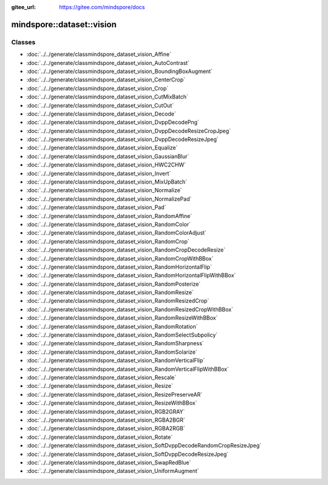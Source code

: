 :gitee_url: https://gitee.com/mindspore/docs


.. _namespace_mindspore__dataset__vision:

mindspore::dataset::vision
====================================



Classes
-------


- :doc:`../../generate/classmindspore_dataset_vision_Affine`
- :doc:`../../generate/classmindspore_dataset_vision_AutoContrast`
- :doc:`../../generate/classmindspore_dataset_vision_BoundingBoxAugment`
- :doc:`../../generate/classmindspore_dataset_vision_CenterCrop`
- :doc:`../../generate/classmindspore_dataset_vision_Crop`
- :doc:`../../generate/classmindspore_dataset_vision_CutMixBatch`
- :doc:`../../generate/classmindspore_dataset_vision_CutOut`
- :doc:`../../generate/classmindspore_dataset_vision_Decode`
- :doc:`../../generate/classmindspore_dataset_vision_DvppDecodePng`
- :doc:`../../generate/classmindspore_dataset_vision_DvppDecodeResizeCropJpeg`
- :doc:`../../generate/classmindspore_dataset_vision_DvppDecodeResizeJpeg`
- :doc:`../../generate/classmindspore_dataset_vision_Equalize`
- :doc:`../../generate/classmindspore_dataset_vision_GaussianBlur`
- :doc:`../../generate/classmindspore_dataset_vision_HWC2CHW`
- :doc:`../../generate/classmindspore_dataset_vision_Invert`
- :doc:`../../generate/classmindspore_dataset_vision_MixUpBatch`
- :doc:`../../generate/classmindspore_dataset_vision_Normalize`
- :doc:`../../generate/classmindspore_dataset_vision_NormalizePad`
- :doc:`../../generate/classmindspore_dataset_vision_Pad`
- :doc:`../../generate/classmindspore_dataset_vision_RandomAffine`
- :doc:`../../generate/classmindspore_dataset_vision_RandomColor`
- :doc:`../../generate/classmindspore_dataset_vision_RandomColorAdjust`
- :doc:`../../generate/classmindspore_dataset_vision_RandomCrop`
- :doc:`../../generate/classmindspore_dataset_vision_RandomCropDecodeResize`
- :doc:`../../generate/classmindspore_dataset_vision_RandomCropWithBBox`
- :doc:`../../generate/classmindspore_dataset_vision_RandomHorizontalFlip`
- :doc:`../../generate/classmindspore_dataset_vision_RandomHorizontalFlipWithBBox`
- :doc:`../../generate/classmindspore_dataset_vision_RandomPosterize`
- :doc:`../../generate/classmindspore_dataset_vision_RandomResize`
- :doc:`../../generate/classmindspore_dataset_vision_RandomResizedCrop`
- :doc:`../../generate/classmindspore_dataset_vision_RandomResizedCropWithBBox`
- :doc:`../../generate/classmindspore_dataset_vision_RandomResizeWithBBox`
- :doc:`../../generate/classmindspore_dataset_vision_RandomRotation`
- :doc:`../../generate/classmindspore_dataset_vision_RandomSelectSubpolicy`
- :doc:`../../generate/classmindspore_dataset_vision_RandomSharpness`
- :doc:`../../generate/classmindspore_dataset_vision_RandomSolarize`
- :doc:`../../generate/classmindspore_dataset_vision_RandomVerticalFlip`
- :doc:`../../generate/classmindspore_dataset_vision_RandomVerticalFlipWithBBox`
- :doc:`../../generate/classmindspore_dataset_vision_Rescale`
- :doc:`../../generate/classmindspore_dataset_vision_Resize`
- :doc:`../../generate/classmindspore_dataset_vision_ResizePreserveAR`
- :doc:`../../generate/classmindspore_dataset_vision_ResizeWithBBox`
- :doc:`../../generate/classmindspore_dataset_vision_RGB2GRAY`
- :doc:`../../generate/classmindspore_dataset_vision_RGBA2BGR`
- :doc:`../../generate/classmindspore_dataset_vision_RGBA2RGB`
- :doc:`../../generate/classmindspore_dataset_vision_Rotate`
- :doc:`../../generate/classmindspore_dataset_vision_SoftDvppDecodeRandomCropResizeJpeg`
- :doc:`../../generate/classmindspore_dataset_vision_SoftDvppDecodeResizeJpeg`
- :doc:`../../generate/classmindspore_dataset_vision_SwapRedBlue`
- :doc:`../../generate/classmindspore_dataset_vision_UniformAugment`
